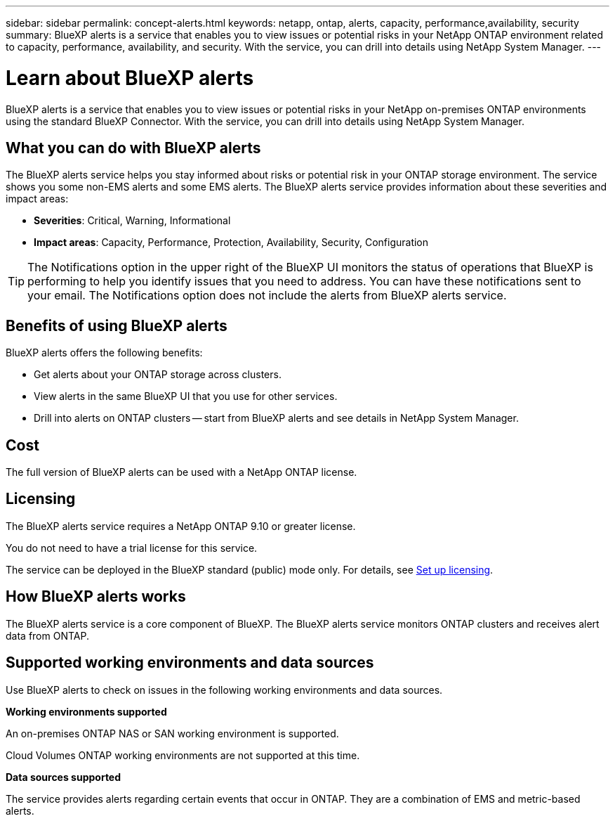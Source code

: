 ---
sidebar: sidebar
permalink: concept-alerts.html
keywords: netapp, ontap, alerts, capacity, performance,availability, security
summary: BlueXP alerts is a service that enables you to view issues or potential risks in your NetApp ONTAP environment related to capacity, performance, availability, and security. With the service, you can drill into details using NetApp System Manager.
---

= Learn about BlueXP alerts
:hardbreaks:
:nofooter:
:icons: font
:linkattrs:
:imagesdir: ./media/

[.lead]
BlueXP alerts is a service that enables you to view issues or potential risks in your NetApp on-premises ONTAP environments using the standard BlueXP Connector. With the service, you can drill into details using NetApp System Manager.

//NOTE: THIS DOCUMENTATION IS PROVIDED AS A TECHNOLOGY PREVIEW.  With this preview offering, NetApp reserves the right to modify offering details, contents, and timeline before General Availability.   

== What you can do with BlueXP alerts 

The BlueXP alerts service helps you stay informed about risks or potential risk in your ONTAP storage environment. The service shows you some non-EMS alerts and some EMS alerts. The BlueXP alerts service provides information about these severities and impact areas: 

* *Severities*: Critical, Warning, Informational
* *Impact areas*: Capacity, Performance, Protection, Availability, Security, Configuration

TIP: The Notifications option in the upper right of the BlueXP UI monitors the status of operations that BlueXP is performing to help you identify issues that you need to address. You can have these notifications sent to your email. The Notifications option does not include the alerts from BlueXP alerts service. 

== Benefits of using BlueXP alerts 

BlueXP alerts offers the following benefits: 

* Get alerts about your ONTAP storage across clusters.
* View alerts in the same BlueXP UI that you use for other services.
* Drill into alerts on ONTAP clusters -- start from BlueXP alerts and see details in NetApp System Manager. 


== Cost 

The full version of BlueXP alerts can be used with a NetApp ONTAP license.

== Licensing 


The BlueXP alerts service requires a NetApp ONTAP 9.10 or greater license. 

You do not need to have a trial license for this service. 

The service can be deployed in the BlueXP standard (public) mode only. For details, see link:alerts-start-licenses.html[Set up licensing].

//The service can be deployed in the BlueXP standard (public), restricted, and private modes. 


== How BlueXP alerts works


The BlueXP alerts service is a core component of BlueXP. The BlueXP alerts service monitors ONTAP clusters and receives alert data from ONTAP. 

== Supported working environments and data sources

Use BlueXP alerts to check on issues in the following working environments and data sources.


*Working environments supported* 

An on-premises ONTAP NAS or SAN working environment is supported. 

Cloud Volumes ONTAP working environments are not supported at this time. 

//* Cloud Volumes ONTAP for AWS (using NFS and CIFS protocols)
//* Cloud Volumes ONTAP for Azure (using NFS and CIFS protocols)


*Data sources supported*

The service provides alerts regarding certain events that occur in ONTAP. They are a combination of EMS and metric-based alerts. 

//For more details <link to detailed catalogue of all supported alerts>



